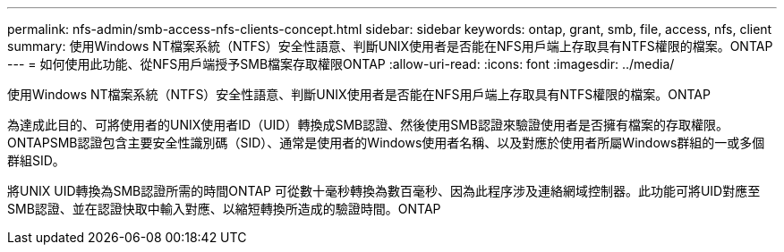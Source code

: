 ---
permalink: nfs-admin/smb-access-nfs-clients-concept.html 
sidebar: sidebar 
keywords: ontap, grant, smb, file, access, nfs, client 
summary: 使用Windows NT檔案系統（NTFS）安全性語意、判斷UNIX使用者是否能在NFS用戶端上存取具有NTFS權限的檔案。ONTAP 
---
= 如何使用此功能、從NFS用戶端授予SMB檔案存取權限ONTAP
:allow-uri-read: 
:icons: font
:imagesdir: ../media/


[role="lead"]
使用Windows NT檔案系統（NTFS）安全性語意、判斷UNIX使用者是否能在NFS用戶端上存取具有NTFS權限的檔案。ONTAP

為達成此目的、可將使用者的UNIX使用者ID（UID）轉換成SMB認證、然後使用SMB認證來驗證使用者是否擁有檔案的存取權限。ONTAPSMB認證包含主要安全性識別碼（SID）、通常是使用者的Windows使用者名稱、以及對應於使用者所屬Windows群組的一或多個群組SID。

將UNIX UID轉換為SMB認證所需的時間ONTAP 可從數十毫秒轉換為數百毫秒、因為此程序涉及連絡網域控制器。此功能可將UID對應至SMB認證、並在認證快取中輸入對應、以縮短轉換所造成的驗證時間。ONTAP
